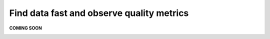 Find data fast and observe quality metrics
==========================================
.. _userStory4:

**COMING SOON** 

.. image:: imgs-acess/404.jpg

..
    .. raw:: html

        <iframe width="560" height="315" src="https://www.youtube.com/embed/QBZ80l5jpvE" title="YouTube video player" frameborder="0" allow="accelerometer; autoplay; clipboard-write; encrypted-media; gyroscope; picture-in-picture" allowfullscreen></iframe>


    User Story
    ----------
    What is Lorem Ipsum?
    Lorem Ipsum is simply dummy text of the printing and typesetting industry. 
    orem Ipsum has been the industry's standard dummy text ever since the 1500s, 
    when an unknown printer took a galley of type and scrambled it to make a type specimen book. 
    It has survived not only five centuries, but also the leap into electronic typesetting, remaining essentially unchanged. 
    It was popularised in the 1960s with the release of Letraset sheets containing Lorem Ipsum passages, and more recently with desktop publishing software 
    like Aldus PageMaker including versions of Lorem Ipsum.

    Why do we use it?
    It is a long established fact that a reader will be distracted by the readable content of a page when looking at its layout. 
    The point of using Lorem Ipsum is that it has a more-or-less normal distribution of letters, as opposed to using 'Content here, content here', 
    making it look like readable English. Many desktop publishing packages and web page editors now use Lorem Ipsum as their default model text, and a search for 
    'lorem ipsum' will uncover many web sites still in their infancy. Various versions have evolved over the years, sometimes by accident, sometimes on purpose 
    (injected humour and the like).




    Step by step guide
    ------------------

    .. image:: imgs-user-story4/firts.jpg



    ``1 - Data quality.``

    ``2 – Press on the button.``

    ``3 - Selec Fields.``


    Here we can see the quality of each field and identify where the quality is not up to standard.

    .. image:: imgs-user-story4/third.jpg

    If your project only requires **FTE** and **location** fields in which the quality is high, 
    you can ignore the lower quality of the unrelated fields.

    .. image:: imgs-user-story4/fourth.jpg

    However, if you require the **HIER ORGANIZATION** field, 
    you can notice that the precision is low.

    .. image:: imgs-user-story4/fifth.jpg



    .. image:: imgs-user-story4/six.jpg

    Let’s go to the Data Quality Rules

    ``1 - Press on the button.``

    ``2 – Select Data Quality Rules.``


    You can see that the syntax of the field is not always being followed.

    .. image:: imgs-user-story4/seven.jpg

    With this information, you can now understand the limitations of the dataset.

    Let’s go to the Data Attributes

    .. image:: imgs-user-story4/eigth.jpg

    ``1 - Press on the button.``

    ``2 – Select Data Attributes.``

    As you can see in this picture:

    .. image:: imgs-user-story4/nine.jpg

    ``1 - Name and results.``

    ``2 - Filter and search bar.``

    ``3 - Attributes.``

    ``4 - People in charge of this data.``

    This way, your data is always updated and you're guaranteed better quality, 
    because you can know who oversees it and ask them to clean it up.

    **Benefits**

    **1 – Great insight into data quality.**

    **2 – Easy to find the person in charge of the data.**
